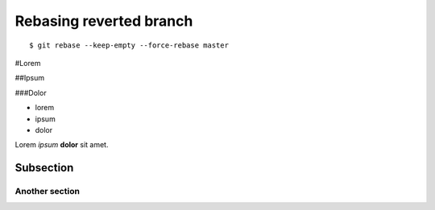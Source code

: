 Rebasing reverted branch
========================

::

    $ git rebase --keep-empty --force-rebase master





.. image:: images/gnu.png
   :scale: 50%
   :alt: alternate text
   :align: left





.. image:: images/phone.svg
   :height: 200px
   :width: 200 px
   :scale: 50 %
   :align: left




.. image:: images/phone.svg
   :height: 100px
   :width: 100 px
   :alt: alternate text
   :align: left   


#Lorem

##Ipsum

###Dolor


* lorem
* ipsum
* dolor


Lorem *ipsum* **dolor** sit amet.   


Subsection
----------


Another section
###############
